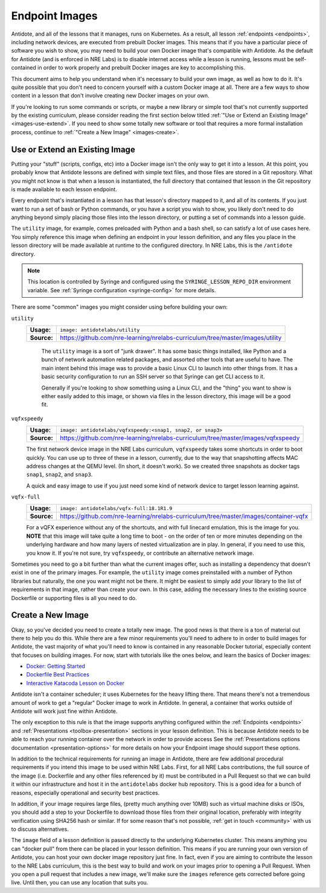 .. _lessonimages:

Endpoint Images
===================================

Antidote, and all of the lessons that it manages, runs on Kubernetes. As a result, all lesson
:ref:`endpoints <endpoints>`, including network devices, are executed from prebuilt
Docker images. This means that if you have a particular piece of software you wish to show,
you may need to build your own Docker image that's compatible with Antidote. As the default for Antidote
(and is enforced in NRE Labs) is to disable internet access while a lesson is running, lessons must be
self-contained in order to work properly and prebuilt Docker images are key to accomplishing this.

This document aims to help you understand when it's necessary to build your own image, as well as how to do it.
It's quite possible that you don't need to concern yourself with a custom Docker image at all. There are a few ways
to show content in a lesson that don't involve creating new Docker images on your own.

If you're looking to run some commands or scripts, or maybe a new library or simple tool that's not currently supported
by the existing curriculum, please consider reading the first section below titled
:ref:`"Use or Extend an Existing Image" <images-use-extend>`.
If you need to show some totally new software or tool that requires a more formal installation process, continue to
:ref:`"Create a New Image" <images-create>`.

.. _images-use-extend:

Use or Extend an Existing Image
-------------------------------

Putting your "stuff" (scripts, configs, etc) into a Docker image isn't the only way to get it into a lesson.
At this point, you probably know that Antidote lessons are defined with simple text files, and those files are stored in
a Git repository. What you might not know is that when a lesson is instantiated, the full directory that contained that lesson
in the Git repository is made available to each lesson endpoint.

Every endpoint that's instantiated in a lesson has that lesson's directory mapped to it, and all of its contents.
If you just want to run a set of bash or Python commands, or you have a script you wish to show, you likely don't need to
do anything beyond simply placing those files into the lesson directory, or putting a set of commands into a lesson guide.

The ``utility`` image, for example, comes preloaded with Python and a bash shell, so can satisfy a lot of use cases here.
You simply reference this image when defining an endpoint in your lesson definition, and any files you place in the lesson
directory will be made available at runtime to the configured directory. In NRE Labs, this is the ``/antidote`` directory.

.. NOTE::

    This location is controlled by Syringe and configured using the ``SYRINGE_LESSON_REPO_DIR`` environment
    variable. See :ref:`Syringe configuration <syringe-config>` for more details.

There are some "common" images you might consider using before building your own:

``utility``
  ===========  =================================================================
  **Usage:**   ``image: antidotelabs/utility``
  **Source:**  https://github.com/nre-learning/nrelabs-curriculum/tree/master/images/utility
  ===========  =================================================================

    The ``utility`` image is a sort of "junk drawer". It has some basic things installed, like Python and a bunch of
    network automation related packages, and assorted other tools that are useful to have. The main intent behind this
    image was to provide a basic Linux CLI to launch into other things from. It has a basic security configuration to run
    an SSH server so that Syringe can get CLI access to it.

    Generally if you're looking to show something using a Linux CLI, and the "thing" you want to show is either easily
    added to this image, or shown via files in the lesson directory, this image will be a good fit.

``vqfxspeedy``
  ===========  =================================================================
  **Usage:**   ``image: antidotelabs/vqfxspeedy:<snap1, snap2, or snap3>``
  **Source:**  https://github.com/nre-learning/nrelabs-curriculum/tree/master/images/vqfxspeedy
  ===========  =================================================================

  The first network device image in the NRE Labs curriculum, ``vqfxspeedy`` takes some shortcuts in order to boot quickly.
  You can use up to three of these in a lesson, currently, due to the way that snapshotting affects MAC address changes
  at the QEMU level. (In short, it doesn't work). So we created three snapshots as docker tags ``snap1``, ``snap2``,
  and ``snap3``.

  A quick and easy image to use if you just need some kind of network device to target lesson learning against.

``vqfx-full``
  ===========  =================================================================
  **Usage:**   ``image: antidotelabs/vqfx-full:18.1R1.9``
  **Source:**  https://github.com/nre-learning/nrelabs-curriculum/tree/master/images/container-vqfx
  ===========  =================================================================

  For a vQFX experience without any of the shortcuts, and with full linecard emulation, this is the image for you.
  **NOTE** that this image will take quite a long time to boot - on the order of ten or more minutes depending on the
  underlying hardware and how many layers of nested virtualization are in play. In general, if you need to use this,
  you know it. If you're not sure, try ``vqfxspeedy``, or contribute an alternative network image.

Sometimes you need to go a bit further than what the current images offer, such as installing a dependency that
doesn't exist in one of the primary images. For example, the ``utility`` image comes preinstalled with a number
of Python libraries but naturally, the one you want might not be there. It might be easiest to simply add your
library to the list of requirements in that image, rather than create your own. In this case, adding the necessary
lines to the existing source Dockerfile or supporting files is all you need to do.

.. _images-create:

Create a New Image
------------------

Okay, so you've decided you need to create a totally new image. The good news is that there is a ton of material
out there to help you do this. While there are a few minor requirements you'll need to adhere to in order to build images for Antidote,
the vast majority of what you'll need to know is contained in any reasonable Docker tutorial, especially content that focuses
on building images. For now, start with tutorials like the ones below, and learn the basics of Docker images:

- `Docker: Getting Started <https://docs.docker.com/get-started/>`_
- `Dockerfile Best Practices <https://docs.docker.com/develop/develop-images/dockerfile_best-practices/>`_
- `Interactive Katacoda Lesson on Docker <https://www.katacoda.com/courses/docker/2>`_

Antidote isn't a container scheduler; it uses Kubernetes for the heavy lifting there. That means there's not a tremendous
amount of work to get a "regular" Docker image to work in Antidote. In general, a container that works outside
of Antidote will work just fine within Antidote.

The only exception to this rule is that the image supports anything configured within the
:ref:`Endpoints <endpoints>` and :ref:`Presentations <toolbox-presentation>` sections in your lesson definition. This is because Antidote
needs to be able to reach your running container over the network in order to provide access See the
:ref:`Presentations options documentation <presentation-options>` for more details on how your Endpoint image should support these options.

In addition to the technical requirements for running an image in Antidote, there are few additional procedural requirements
if you intend this image to be used within NRE Labs. First, for all NRE Labs contributions, the full source of the image (i.e. Dockerfile
and any other files referenced by it) must be contributed in a Pull Request so that we can build it within our infrastructure
and host it in the ``antidotelabs`` docker hub repository. This is a good idea for a bunch of reasons, especially
operational and security best practices.

In addition, if your image requires large files, (pretty much anything over 10MB) such as virtual machine disks or ISOs, you should add a step to your Dockerfile
to download those files from their original location, preferably with integrity verification using SHA256 hash or similar. If for some reason that's not
possible, :ref:`get in touch <community>` with us to discuss alternatives.

The ``image`` field of a lesson definition is passed directly to the underlying Kubernetes cluster. This means anything you can "docker pull"
from there can be placed in your lesson definition. This means if you are running your own version of Antidote, you can host your own docker
image repository just fine. In fact, even if you are aiming to contribute the lesson to the NRE Labs curriculum, this is the best way to build
and work on your images prior to opening a Pull Request. When you open a pull request that includes a new image, we'll make sure the
``images`` reference gets corrected before going live. Until then, you can use any location that suits you.
